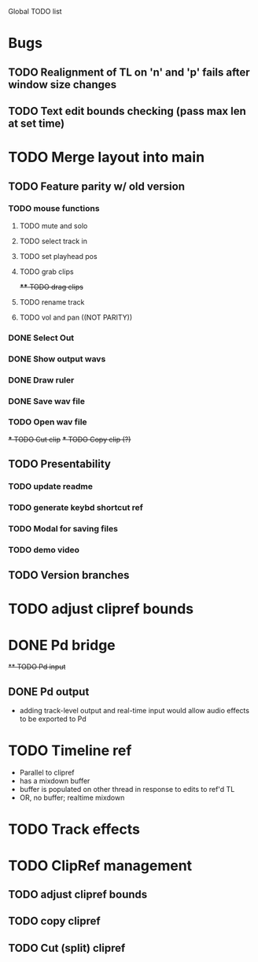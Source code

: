 Global TODO list

* Bugs
** TODO Realignment of TL on 'n' and 'p' fails after window size changes
** TODO Text edit bounds checking (pass max len at set time)
* TODO Merge layout into main
** TODO Feature parity w/ old version
*** TODO mouse functions
**** TODO mute and solo
**** TODO select track in
**** TODO set playhead pos
**** TODO grab clips
+**** TODO drag clips+
**** TODO rename track
**** TODO vol and pan ((NOT PARITY))
*** DONE Select Out
*** DONE Show output wavs
*** DONE Draw ruler
*** DONE Save wav file
*** TODO Open wav file
+*** TODO Cut clip+
+*** TODO Copy clip (?)+
** TODO Presentability
*** TODO update readme
*** TODO generate keybd shortcut ref
*** TODO Modal for saving files
*** TODO demo video
** TODO Version branches
* TODO adjust clipref bounds
* DONE Pd bridge
+** TODO Pd input+
** DONE Pd output
+ adding track-level output and real-time input would allow audio effects to be exported to Pd
* TODO Timeline ref
+ Parallel to clipref
+ has a mixdown buffer
+ buffer is populated on other thread in response to edits to ref'd TL
+ OR, no buffer; realtime mixdown
* TODO Track effects
* TODO ClipRef management
** TODO adjust clipref bounds
** TODO copy clipref
** TODO Cut (split) clipref
